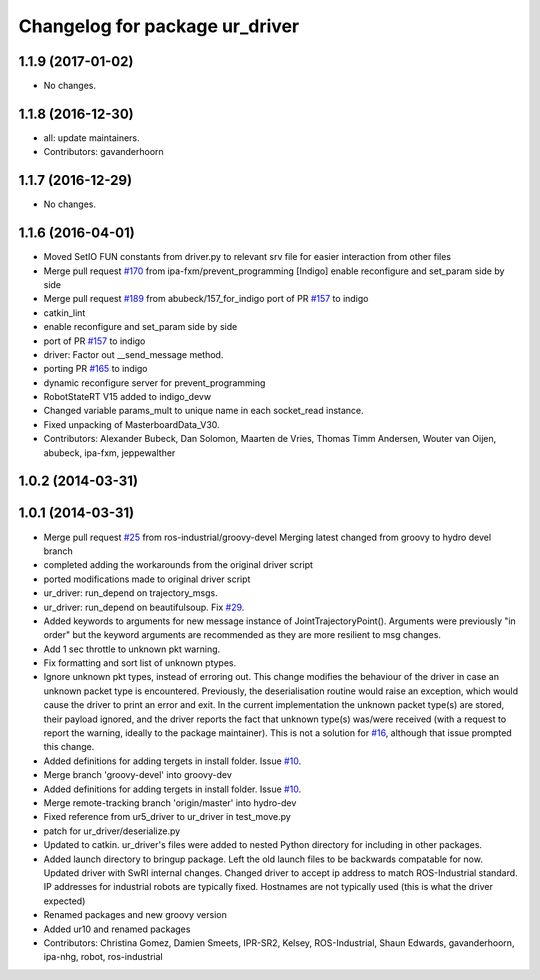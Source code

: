 ^^^^^^^^^^^^^^^^^^^^^^^^^^^^^^^
Changelog for package ur_driver
^^^^^^^^^^^^^^^^^^^^^^^^^^^^^^^

1.1.9 (2017-01-02)
------------------
* No changes.

1.1.8 (2016-12-30)
------------------
* all: update maintainers.
* Contributors: gavanderhoorn

1.1.7 (2016-12-29)
------------------
* No changes.

1.1.6 (2016-04-01)
------------------
* Moved SetIO FUN constants from driver.py to relevant srv file for easier interaction from other files
* Merge pull request `#170 <https://github.com/ros-industrial/universal_robot/issues/170>`_ from ipa-fxm/prevent_programming
  [Indigo] enable reconfigure and set_param side by side
* Merge pull request `#189 <https://github.com/ros-industrial/universal_robot/issues/189>`_ from abubeck/157_for_indigo
  port of PR `#157 <https://github.com/ros-industrial/universal_robot/issues/157>`_ to indigo
* catkin_lint
* enable reconfigure and set_param side by side
* port of PR `#157 <https://github.com/ros-industrial/universal_robot/issues/157>`_ to indigo
* driver: Factor out __send_message method.
* porting PR `#165 <https://github.com/ros-industrial/universal_robot/issues/165>`_ to indigo
* dynamic reconfigure server for prevent_programming
* RobotStateRT V15 added to indigo_devw
* Changed variable params_mult to unique name in each socket_read instance.
* Fixed unpacking of MasterboardData_V30.
* Contributors: Alexander Bubeck, Dan Solomon, Maarten de Vries, Thomas Timm Andersen, Wouter van Oijen, abubeck, ipa-fxm, jeppewalther

1.0.2 (2014-03-31)
------------------

1.0.1 (2014-03-31)
------------------

* Merge pull request `#25 <https://github.com/ros-industrial/universal_robot/issues/25>`_ from ros-industrial/groovy-devel
  Merging latest changed from groovy to hydro devel branch
* completed adding the workarounds from the original driver script
* ported modifications made to original driver script
* ur_driver: run_depend on trajectory_msgs.
* ur_driver: run_depend on beautifulsoup. Fix `#29 <https://github.com/ros-industrial/universal_robot/issues/29>`_.
* Added keywords to arguments for new message instance of JointTrajectoryPoint().
  Arguments were previously "in order" but the keyword arguments are recommended as they are more resilient to msg changes.
* Add 1 sec throttle to unknown pkt warning.
* Fix formatting and sort list of unknown ptypes.
* Ignore unknown pkt types, instead of erroring out.
  This change modifies the behaviour of the driver in case an
  unknown packet type is encountered. Previously, the deserialisation
  routine would raise an exception, which would cause the driver
  to print an error and exit.
  In the current implementation the unknown packet type(s) are
  stored, their payload ignored, and the driver reports the fact that
  unknown type(s) was/were received (with a request to report the
  warning, ideally to the package maintainer).
  This is not a solution for `#16 <https://github.com/ros-industrial/universal_robot/issues/16>`_, although that issue prompted this
  change.
* Added definitions for adding tergets in install folder. Issue `#10 <https://github.com/ros-industrial/universal_robot/issues/10>`_.
* Merge branch 'groovy-devel' into groovy-dev
* Added definitions for adding tergets in install folder. Issue `#10 <https://github.com/ros-industrial/universal_robot/issues/10>`_.
* Merge remote-tracking branch 'origin/master' into hydro-dev
* Fixed reference from ur5_driver to ur_driver in test_move.py
* patch for ur_driver/deserialize.py
* Updated to catkin.  ur_driver's files were added to nested Python directory for including in other packages.
* Added launch directory to bringup package.  Left the old launch files to be backwards compatable for now.  Updated driver with SwRI internal changes.  Changed driver to accept ip address to match ROS-Industrial standard.  IP addresses for industrial robots are typically fixed.  Hostnames are not typically used (this is what the driver expected)
* Renamed packages and new groovy version
* Added ur10 and renamed packages
* Contributors: Christina Gomez, Damien Smeets, IPR-SR2, Kelsey, ROS-Industrial, Shaun Edwards, gavanderhoorn, ipa-nhg, robot, ros-industrial
